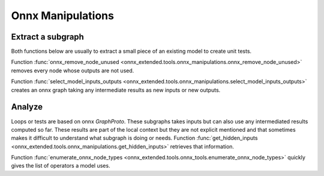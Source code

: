 
Onnx Manipulations
==================

Extract a subgraph
++++++++++++++++++

Both functions below are usually to extract a small piece of an existing
model to create unit tests.

Function :func:`onnx_remove_node_unused
<onnx_extended.tools.onnx_manipulations.onnx_remove_node_unused>`
removes every node whose outputs are not used.

Function :func:`select_model_inputs_outputs
<onnx_extended.tools.onnx_manipulations.select_model_inputs_outputs>`
creates an onnx graph taking any intermediate results as new inputs
or new outputs.

Analyze
+++++++

Loops or tests are based on onnx `GraphProto`. These
subgraphs takes inputs but can also use any intermediated
results computed so far. These results are part of the local
context but they are not explicit mentioned and that sometimes
makes it difficult to understand what subgraph is doing or needs.
Function :func:`get_hidden_inputs
<onnx_extended.tools.onnx_manipulations.get_hidden_inputs>`
retrieves that information.

Function :func:`enumerate_onnx_node_types
<onnx_extended.tools.onnx_tools.enumerate_onnx_node_types>`
quickly gives the list of operators a model uses.
